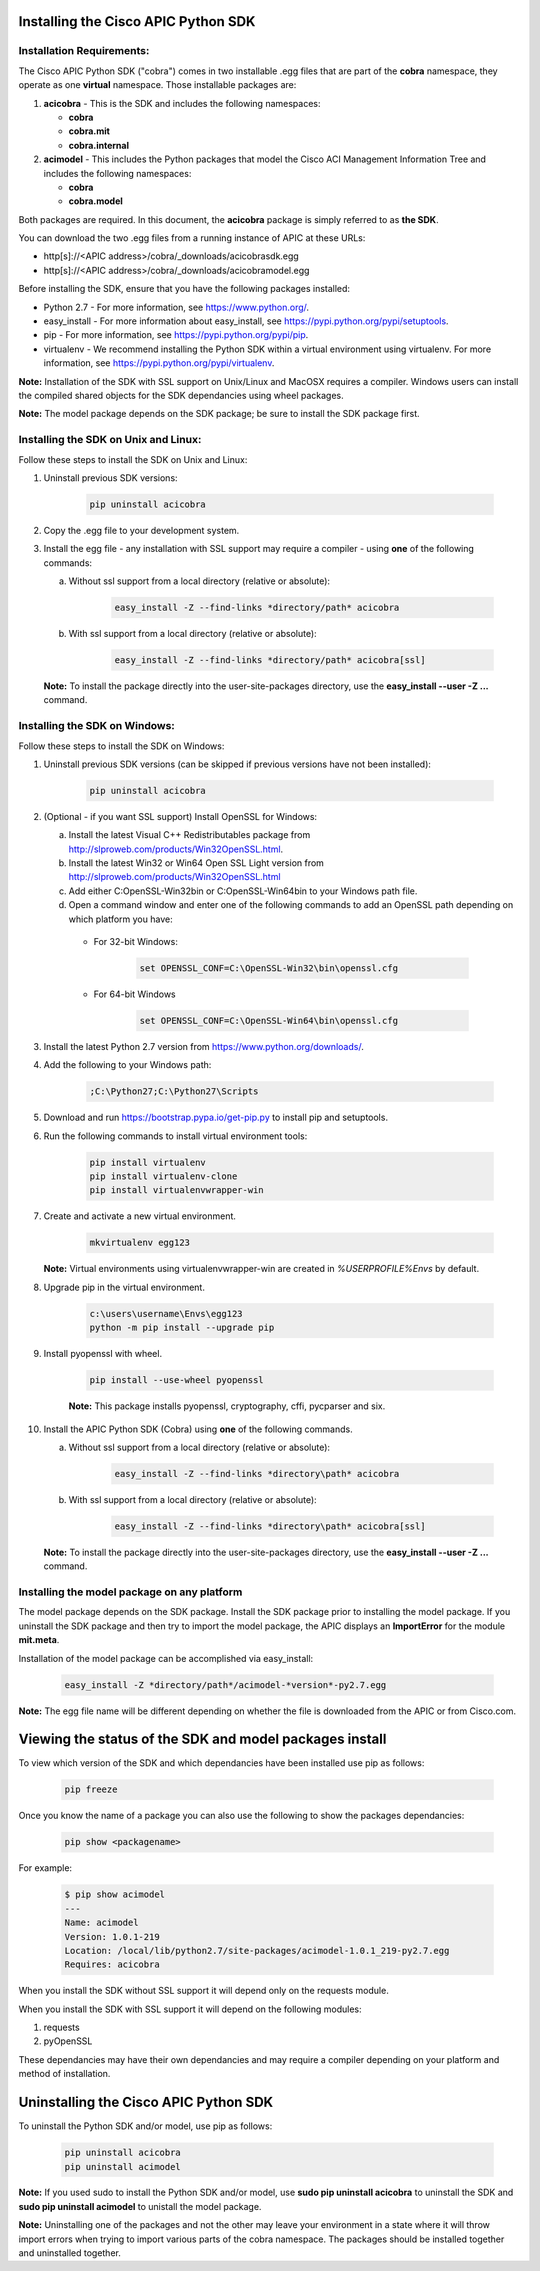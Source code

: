 .. _Installing the Cisco APIC Python SDK:

************************************
Installing the Cisco APIC Python SDK
************************************

Installation Requirements:
--------------------------

The Cisco APIC Python SDK ("cobra") comes in two installable .egg files that
are part of the **cobra** namespace, they operate as one **virtual**
namespace.  Those installable packages are:

1. **acicobra** - This is the SDK and includes the following namespaces:

   - **cobra**
   - **cobra.mit**
   - **cobra.internal**

2. **acimodel** - This includes the Python packages that model the Cisco ACI
   Management Information Tree and includes the following namespaces:

   - **cobra**
   - **cobra.model**

Both packages are required. In this document, the **acicobra** package is
simply referred to as **the SDK**.

You can download the two .egg files from a running instance of APIC at these URLs:

* http[s]://<APIC address>/cobra/_downloads/acicobrasdk.egg
* http[s]://<APIC address>/cobra/_downloads/acicobramodel.egg

Before installing the SDK, ensure that you have the following packages
installed:

* Python 2.7 - For more information, see https://www.python.org/.
* easy_install - For more information about easy_install, see
  https://pypi.python.org/pypi/setuptools.
* pip - For more information, see https://pypi.python.org/pypi/pip.
* virtualenv - We recommend installing the Python SDK within a virtual
  environment using virtualenv.  For more information, see
  https://pypi.python.org/pypi/virtualenv.


**Note:** Installation of the SDK with SSL support on Unix/Linux and MacOSX
requires a compiler.  Windows users can install the compiled shared objects
for the SDK dependancies using wheel packages.

**Note:** The model package depends on the SDK package; be sure to install
the SDK package first.


Installing the SDK on Unix and Linux:
-------------------------------------

Follow these steps to install the SDK on Unix and Linux:

1. Uninstall previous SDK versions:

    .. code-block:: none

       pip uninstall acicobra

2. Copy the .egg file to your development system.
3. Install the egg file - any installation with SSL support may require a
   compiler - using **one** of the following commands:

   a) Without ssl support from a local directory (relative or absolute):

       .. code-block:: none

          easy_install -Z --find-links *directory/path* acicobra

   b) With ssl support from a local directory (relative or absolute):

       .. code-block:: none

          easy_install -Z --find-links *directory/path* acicobra[ssl]

   **Note:** To install the package directly into the user-site-packages
   directory, use the **easy_install --user -Z ...** command.

Installing the SDK on Windows:
------------------------------

Follow these steps to install the SDK on Windows:

1. Uninstall previous SDK versions (can be skipped if previous versions have
   not been installed):

    .. code-block:: none

       pip uninstall acicobra

2. (Optional - if you want SSL support) Install OpenSSL for Windows:

   a) Install the latest Visual C++ Redistributables package from
      http://slproweb.com/products/Win32OpenSSL.html.

   b) Install the latest Win32 or Win64 Open SSL Light version from
      http://slproweb.com/products/Win32OpenSSL.html

   c) Add either C:\OpenSSL-Win32\bin or C:\OpenSSL-Win64\bin to your Windows
      path file.

   d) Open a command window and enter one of the following commands to add an
      OpenSSL path depending on which platform you have:

    - For 32-bit Windows:

        .. code-block:: none

           set OPENSSL_CONF=C:\OpenSSL-Win32\bin\openssl.cfg

    - For 64-bit Windows

        .. code-block:: none

           set OPENSSL_CONF=C:\OpenSSL-Win64\bin\openssl.cfg

3. Install the latest Python 2.7 version from https://www.python.org/downloads/.

4. Add the following to your Windows path:

    .. code-block:: none

       ;C:\Python27;C:\Python27\Scripts

5. Download and run https://bootstrap.pypa.io/get-pip.py to install pip and
   setuptools.

6. Run the following commands to install virtual environment tools:

    .. code-block:: none

       pip install virtualenv
       pip install virtualenv-clone
       pip install virtualenvwrapper-win

7. Create and activate a new virtual environment.

    .. code-block:: none

       mkvirtualenv egg123

   **Note:** Virtual environments using virtualenvwrapper-win are created in
   `%USERPROFILE%\Envs` by default.

8. Upgrade pip in the virtual environment.

    .. code-block:: none

	   c:\users\username\Envs\egg123
	   python -m pip install --upgrade pip

9. Install pyopenssl with wheel.

    .. code-block:: none

	   pip install --use-wheel pyopenssl

    **Note:** This package installs pyopenssl, cryptography, cffi, pycparser and
    six.

10. Install the APIC Python SDK (Cobra) using **one** of the following commands.

    a) Without ssl support from a local directory (relative or absolute):

        .. code-block:: none

           easy_install -Z --find-links *directory\path* acicobra

    b) With ssl support from a local directory (relative or absolute):

        .. code-block:: none

           easy_install -Z --find-links *directory\path* acicobra[ssl]

   **Note:** To install the package directly into the user-site-packages
   directory, use the **easy_install --user -Z ...** command.

Installing the model package on any platform
--------------------------------------------

The model package  depends on the SDK package. Install the SDK package
prior to installing the model package.  If you uninstall the SDK package 
and then try to import the model package, the APIC displays an **ImportError** 
for the module **mit.meta**.

Installation of the model package can be accomplished via easy_install:

    .. code-block:: none

       easy_install -Z *directory/path*/acimodel-*version*-py2.7.egg

**Note:** The egg file name will be different depending on whether the 
file is downloaded from the APIC or from Cisco.com.


********************************************************
Viewing the status of the SDK and model packages install
********************************************************

To view which version of the SDK and which dependancies have been installed use
pip as follows:

    .. code-block:: none

       pip freeze

Once you know the name of a package you can also use the following to show the
packages dependancies:

    .. code-block:: none

       pip show <packagename>

For example:

    .. code-block:: none

       $ pip show acimodel
       ---
       Name: acimodel
       Version: 1.0.1-219
       Location: /local/lib/python2.7/site-packages/acimodel-1.0.1_219-py2.7.egg
       Requires: acicobra

When you install the SDK without SSL support it will depend only on the
requests module.

When you install the SDK with SSL support it will depend on the following
modules:

1. requests
2. pyOpenSSL

These dependancies may have their own dependancies and may require a compiler
depending on your platform and method of installation.


**************************************
Uninstalling the Cisco APIC Python SDK
**************************************

To uninstall the Python SDK and/or model, use pip as follows:

    .. code-block:: none

       pip uninstall acicobra
       pip uninstall acimodel

**Note:** If you used sudo to install the Python SDK and/or model, use **sudo
pip uninstall acicobra** to uninstall the SDK and **sudo pip uninstall
acimodel** to unistall the model package.

**Note:** Uninstalling one of the packages and not the other may leave your
environment in a state where it will throw import errors when trying to import
various parts of the cobra namespace.  The packages should be installed
together and uninstalled together.
